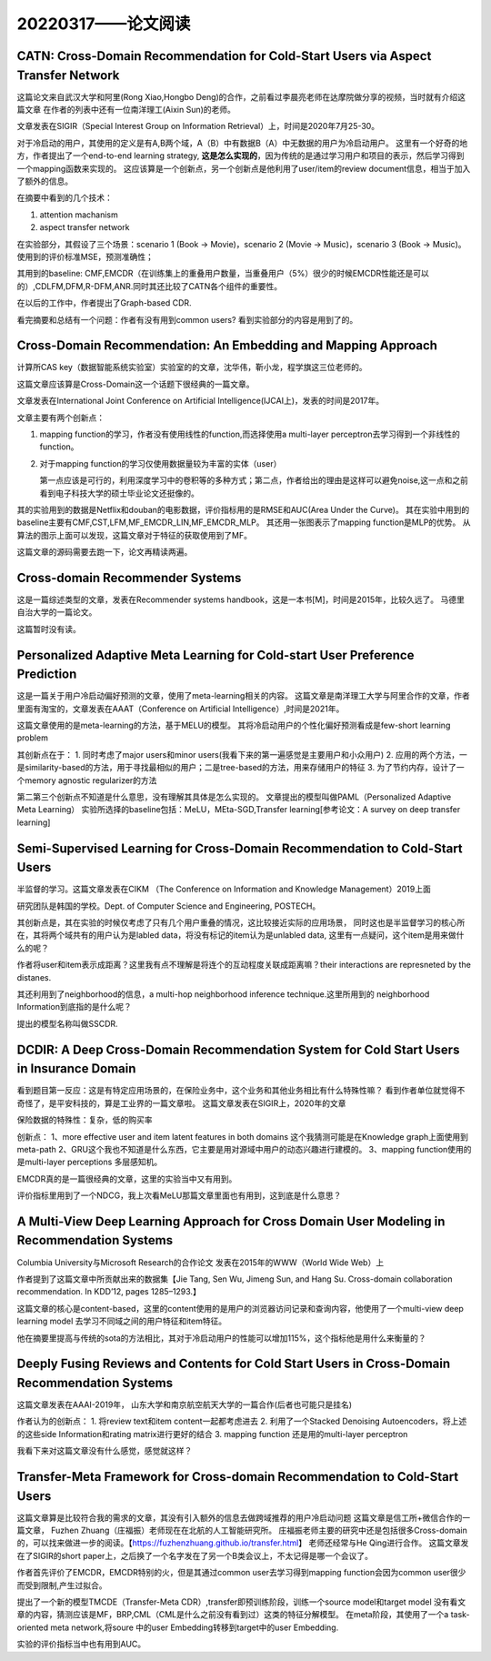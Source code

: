 20220317——论文阅读
===================

CATN: Cross-Domain Recommendation for Cold-Start Users via Aspect Transfer Network
--------------------------------------------------------------------------------------
这篇论文来自武汉大学和阿里(Rong Xiao,Hongbo Deng)的合作，之前看过李晨亮老师在达摩院做分享的视频，当时就有介绍这篇文章
在作者的列表中还有一位南洋理工(Aixin Sun)的老师。

文章发表在SIGIR（Special Interest Group on Information Retrieval）上，时间是2020年7月25-30。

对于冷启动的用户，其使用的定义是有A,B两个域，A（B）中有数据B（A）中无数据的用户为冷启动用户。
这里有一个好奇的地方，作者提出了一个end-to-end learning strategy, **这是怎么实现的**，因为传统的是通过学习用户和项目的表示，然后学习得到一个mapping函数来实现的。
这应该算是一个创新点，另一个创新点是他利用了user/item的review document信息，相当于加入了额外的信息。

在摘要中看到的几个技术：

1. attention machanism
   
2. aspect transfer network

在实验部分，其假设了三个场景：scenario 1 (Book → Movie)，scenario 2 (Movie → Music)，scenario 3 (Book → Music)。
使用到的评价标准MSE，预测准确性；

其用到的baseline: CMF,EMCDR（在训练集上的重叠用户数量，当重叠用户（5%）很少的时候EMCDR性能还是可以的）,CDLFM,DFM,R-DFM,ANR.同时其还比较了CATN各个组件的重要性。

在以后的工作中，作者提出了Graph-based CDR.

看完摘要和总结有一个问题：作者有没有用到common users? 看到实验部分的内容是用到了的。

Cross-Domain Recommendation: An Embedding and Mapping Approach
----------------------------------------------------------------
计算所CAS key（数据智能系统实验室）实验室的的文章，沈华伟，靳小龙，程学旗这三位老师的。

这篇文章应该算是Cross-Domain这一个话题下很经典的一篇文章。

文章发表在International Joint Conference on Artificial Intelligence(IJCAI上)，发表的时间是2017年。

文章主要有两个创新点：

1. mapping function的学习，作者没有使用线性的function,而选择使用a multi-layer perceptron去学习得到一个非线性的function。

2. 对于mapping function的学习仅使用数据量较为丰富的实体（user）
   
   第一点应该是可行的，利用深度学习中的卷积等的多种方式；第二点，作者给出的理由是这样可以避免noise,这一点和之前看到电子科技大学的硕士毕业论文还挺像的。

其的实验用到的数据是Netflix和douban的电影数据，评价指标用的是RMSE和AUC(Area Under the Curve)。
其在实验中用到的baseline主要有CMF,CST,LFM,MF_EMCDR_LIN,MF_EMCDR_MLP。
其还用一张图表示了mapping function是MLP的优势。
从算法的图示上面可以发现，这篇文章对于特征的获取使用到了MF。

这篇文章的源码需要去跑一下，论文再精读两遍。


Cross-domain Recommender Systems
-------------------------------------
这是一篇综述类型的文章，发表在Recommender systems handbook，这是一本书[M]，时间是2015年，比较久远了。
马德里自治大学的一篇论文。

这篇暂时没有读。


Personalized Adaptive Meta Learning for Cold-start User Preference Prediction
------------------------------------------------------------------------------
这是一篇关于用户冷启动偏好预测的文章，使用了meta-learning相关的内容。
这篇文章是南洋理工大学与阿里合作的文章，作者里面有淘宝的，文章发表在AAAT（Conference on Artificial Intelligence）,时间是2021年。

这篇文章使用的是meta-learning的方法，基于MELU的模型。
其将冷启动用户的个性化偏好预测看成是few-short learning problem

其创新点在于：
1. 同时考虑了major users和minor users(我看下来的第一遍感觉是主要用户和小众用户)
2. 应用的两个方法，一是similarity-based的方法，用于寻找最相似的用户；二是tree-based的方法，用来存储用户的特征
3. 为了节约内存，设计了一个memory agnostic regularizer的方法
   
第二第三个创新点不知道是什么意思，没有理解其具体是怎么实现的。
文章提出的模型叫做PAML（Personalized Adaptive Meta Learning）
实验所选择的baseline包括：MeLU，MEta-SGD,Transfer learning[参考论文：A survey on deep transfer learning]


Semi-Supervised Learning for Cross-Domain Recommendation to Cold-Start Users
---------------------------------------------------------------------------------

半监督的学习。这篇文章发表在CIKM （The Conference on Information and Knowledge Management）2019上面

研究团队是韩国的学校。Dept. of Computer Science and Engineering, POSTECH。

其创新点是，其在实验的时候仅考虑了只有几个用户重叠的情况，这比较接近实际的应用场景，
同时这也是半监督学习的核心所在，其将两个域共有的用户认为是labled data，将没有标记的item认为是unlabled data,
这里有一点疑问，这个item是用来做什么的呢？

作者将user和item表示成距离？这里我有点不理解是将连个的互动程度关联成距离嘛？their interactions are represneted by the distanes.

其还利用到了neighborhood的信息，a multi-hop neighborhood inference technique.这里所用到的
neighborhood Information到底指的是什么呢？

提出的模型名称叫做SSCDR.

DCDIR: A Deep Cross-Domain Recommendation System for Cold Start Users in Insurance Domain
---------------------------------------------------------------------------------------------------
看到题目第一反应：这是有特定应用场景的，在保险业务中，这个业务和其他业务相比有什么特殊性嘛？
看到作者单位就觉得不奇怪了，是平安科技的，算是工业界的一篇文章啦。
这篇文章发表在SIGIR上，2020年的文章

保险数据的特殊性：复杂，低的购买率

创新点：
1、more effective user and item latent features in both domains 这个我猜测可能是在Knowledge graph上面使用到meta-path
2、GRU这个我也不知道是什么东西，它主要是用对源域中用户的动态兴趣进行建模的。
3、mapping function使用的是multi-layer perceptions 多层感知机。

EMCDR真的是一篇很经典的文章，这里的实验当中又有用到。

评价指标里用到了一个NDCG，我上次看MeLU那篇文章里面也有用到，这到底是什么意思？

A Multi-View Deep Learning Approach for Cross Domain User Modeling in Recommendation Systems
-----------------------------------------------------------------------------------------------------
Columbia University与Microsoft Research的合作论文
发表在2015年的WWW（World Wide Web）上

作者提到了这篇文章中所贡献出来的数据集【Jie Tang, Sen Wu, Jimeng Sun, and Hang Su. Cross-domain collaboration recommendation. In KDD’12, pages 1285–1293.】

这篇文章的核心是content-based，这里的content使用的是用户的浏览器访问记录和查询内容，他使用了一个multi-view deep learning model 去学习不同域之间的用户特征和item特征。

他在摘要里提高与传统的sota的方法相比，其对于冷启动用户的性能可以增加115%，这个指标他是用什么来衡量的？


Deeply Fusing Reviews and Contents for Cold Start Users in Cross-Domain Recommendation Systems
--------------------------------------------------------------------------------------------------
这篇文章发表在AAAI-2019年，
山东大学和南京航空航天大学的一篇合作(后者也可能只是挂名)

作者认为的创新点：
1. 将review text和item content一起都考虑进去
2. 利用了一个Stacked Denoising Autoencoders，将上述的这些side Information和rating matrix进行更好的结合
3. mapping function 还是用的multi-layer perceptron

我看下来对这篇文章没有什么感觉，感觉就这样？

Transfer-Meta Framework for Cross-domain Recommendation to Cold-Start Users
-------------------------------------------------------------------------------
这篇文章算是比较符合我的需求的文章，其没有引入额外的信息去做跨域推荐的用户冷启动问题
这篇文章是信工所+微信合作的一篇文章， Fuzhen Zhuang（庄福振）老师现在在北航的人工智能研究所。
庄福振老师主要的研究中还是包括很多Cross-domain的，可以找来做进一步的阅读。【https://fuzhenzhuang.github.io/transfer.html】
老师还经常与He Qing进行合作。
这篇文章发在了SIGIR的short paper上，之后换了一个名字发在了另一个B类会议上，不太记得是哪一个会议了。

作者首先评价了EMCDR，EMCDR特别的火，但是其通过common user去学习得到mapping function会因为common user很少而受到限制,产生过拟合。

提出了一个新的模型TMCDE（Transfer-Meta CDR）,transfer即预训练阶段，训练一个source model和target model 没有看文章的内容，猜测应该是MF，BRP,CML（CML是什么之前没有看到过）这类的特征分解模型。
在meta阶段，其使用了一个a task-oriented meta network,将soure 中的user Embedding转移到target中的user Embedding. 

实验的评价指标当中也有用到AUC。
   